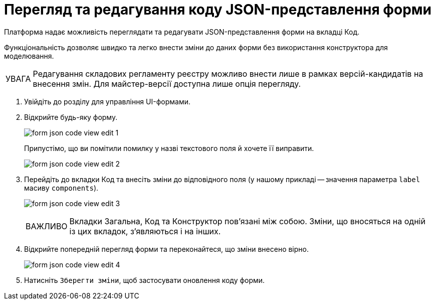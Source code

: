 :toc-title: ЗМІСТ
:toc: auto
:toclevels: 5
:experimental:
:important-caption:     ВАЖЛИВО
:note-caption:          ПРИМІТКА
:tip-caption:           ПІДКАЗКА
:warning-caption:       ПОПЕРЕДЖЕННЯ
:caution-caption:       УВАГА
:example-caption:           Приклад
:figure-caption:            Зображення
:table-caption:             Таблиця
:appendix-caption:          Додаток
:sectnums:
:sectnumlevels: 5
:sectanchors:
:sectlinks:
:partnums:

= Перегляд та редагування коду JSON-представлення форми

Платформа надає можливість переглядати та редагувати JSON-представлення форми на вкладці [.underline]#Код#.

Функціональність дозволяє швидко та легко внести зміни до даних форми без використання конструктора для моделювання.

CAUTION: Редагування складових регламенту реєстру можливо внести лише в рамках версій-кандидатів на внесення змін. Для майстер-версії доступна лише опція перегляду.

. Увійдіть до розділу для управління UI-формами.

. Відкрийте будь-яку форму.
+
image:registry-admin/admin-portal/ui-forms/json-code/form-json-code-view-edit-1.png[]
+
Припустімо, що ви помітили помилку у назві текстового поля й хочете її виправити.
+
image:registry-admin/admin-portal/ui-forms/json-code/form-json-code-view-edit-2.png[]

. Перейдіть до вкладки [.underline]#Код# та внесіть зміни до відповідного поля (у нашому прикладі -- значення параметра `label` масиву `components`).
+
image:registry-admin/admin-portal/ui-forms/json-code/form-json-code-view-edit-3.png[]
+
IMPORTANT: Вкладки [.underline]#Загальна#, [.underline]#Код# та [.underline]#Конструктор# пов'язані між собою. Зміни, що вносяться на одній із цих вкладок, з'являються і на інших.

. Відкрийте попередній перегляд форми та переконайтеся, що зміни внесено вірно.
+
image:registry-admin/admin-portal/ui-forms/json-code/form-json-code-view-edit-4.png[]

. Натисніть `Зберегти зміни`, щоб застосувати оновлення коду форми.